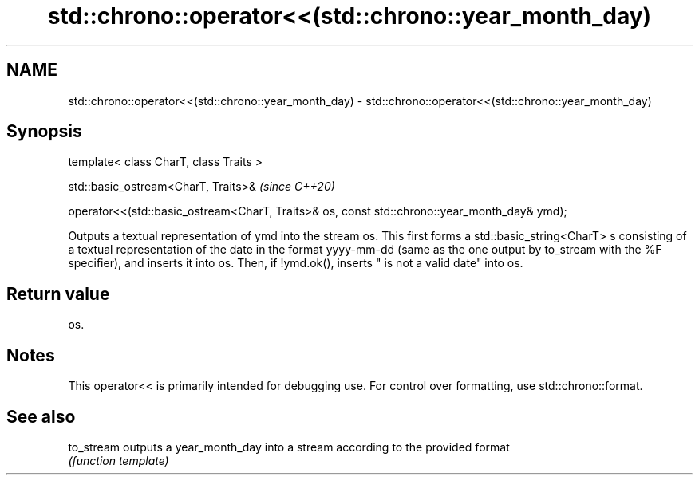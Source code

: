 .TH std::chrono::operator<<(std::chrono::year_month_day) 3 "2020.03.24" "http://cppreference.com" "C++ Standard Libary"
.SH NAME
std::chrono::operator<<(std::chrono::year_month_day) \- std::chrono::operator<<(std::chrono::year_month_day)

.SH Synopsis
   template< class CharT, class Traits >

   std::basic_ostream<CharT, Traits>&                                                          \fI(since C++20)\fP

   operator<<(std::basic_ostream<CharT, Traits>& os, const std::chrono::year_month_day& ymd);

   Outputs a textual representation of ymd into the stream os. This first forms a std::basic_string<CharT> s consisting of a textual representation of the date in the format yyyy-mm-dd (same as the one output by to_stream with the %F specifier), and inserts it into os. Then, if !ymd.ok(), inserts " is not a valid date" into os.

.SH Return value

   os.

.SH Notes

   This operator<< is primarily intended for debugging use. For control over formatting, use std::chrono::format.

.SH See also

   to_stream outputs a year_month_day into a stream according to the provided format
             \fI(function template)\fP

